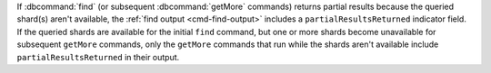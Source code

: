 If :dbcommand:`find` (or subsequent :dbcommand:`getMore` commands)
returns partial results because the queried shard(s) aren't available,
the :ref:`find output <cmd-find-output>` includes a
``partialResultsReturned`` indicator field. If the queried shards are
available for the initial ``find`` command, but one or more shards
become unavailable for subsequent ``getMore`` commands, only the
``getMore`` commands that run while the shards aren't available include
``partialResultsReturned`` in their output.